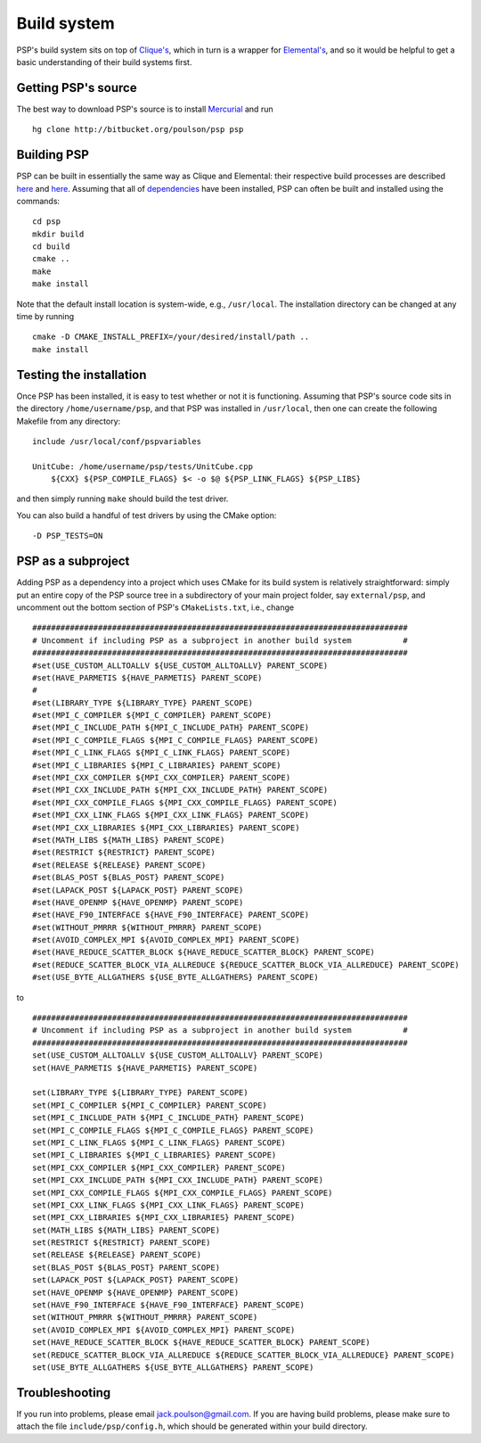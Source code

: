 Build system
************
PSP's build system sits on top of 
`Clique's <http://poulson.github.com/Clique/build.html>`_, which in turn 
is a wrapper for 
`Elemental's <http://poulson.github.com/Elemental/build.html>`_, 
and so it would be helpful to get a basic understanding of their build systems
first.

Getting PSP's source
====================
The best way to download PSP's source is to install
`Mercurial <http://mercurial.selenic.com>`_ and run ::

    hg clone http://bitbucket.org/poulson/psp psp

Building PSP
============
PSP can be built in essentially the same way as Clique and Elemental: their
respective build processes are described 
`here <http://poulson.github.com/Elemental/build.html#building-elemental>`__ and
`here <http://poulson.github.com/Clique/build.html#building-clique>`__.
Assuming that all of 
`dependencies <http://poulson.github.com/Elemental/build.html#dependencies>`_ 
have been installed, PSP can often be built and installed using the commands::

    cd psp
    mkdir build
    cd build
    cmake ..
    make
    make install

Note that the default install location is system-wide, e.g., ``/usr/local``.
The installation directory can be changed at any time by running ::

    cmake -D CMAKE_INSTALL_PREFIX=/your/desired/install/path ..
    make install

Testing the installation
========================
Once PSP has been installed, it is easy to test whether or not it is 
functioning. Assuming that PSP's source code sits in the directory 
``/home/username/psp``, and that PSP was installed in ``/usr/local``, then one
can create the following Makefile from any directory::

    include /usr/local/conf/pspvariables

    UnitCube: /home/username/psp/tests/UnitCube.cpp
        ${CXX} ${PSP_COMPILE_FLAGS} $< -o $@ ${PSP_LINK_FLAGS} ${PSP_LIBS}

and then simply running ``make`` should build the test driver.

You can also build a handful of test drivers by using the CMake option::

    -D PSP_TESTS=ON

PSP as a subproject
===================
Adding PSP as a dependency into a project which uses CMake for its build
system is relatively straightforward: simply put an entire copy of the
PSP source tree in a subdirectory of your main project folder, say
``external/psp``, and uncomment out the bottom section of PSP's
``CMakeLists.txt``, i.e., change ::

    ################################################################################
    # Uncomment if including PSP as a subproject in another build system           #
    ################################################################################
    #set(USE_CUSTOM_ALLTOALLV ${USE_CUSTOM_ALLTOALLV} PARENT_SCOPE)
    #set(HAVE_PARMETIS ${HAVE_PARMETIS} PARENT_SCOPE)
    #
    #set(LIBRARY_TYPE ${LIBRARY_TYPE} PARENT_SCOPE)
    #set(MPI_C_COMPILER ${MPI_C_COMPILER} PARENT_SCOPE)
    #set(MPI_C_INCLUDE_PATH ${MPI_C_INCLUDE_PATH} PARENT_SCOPE)
    #set(MPI_C_COMPILE_FLAGS ${MPI_C_COMPILE_FLAGS} PARENT_SCOPE)
    #set(MPI_C_LINK_FLAGS ${MPI_C_LINK_FLAGS} PARENT_SCOPE)
    #set(MPI_C_LIBRARIES ${MPI_C_LIBRARIES} PARENT_SCOPE)
    #set(MPI_CXX_COMPILER ${MPI_CXX_COMPILER} PARENT_SCOPE)
    #set(MPI_CXX_INCLUDE_PATH ${MPI_CXX_INCLUDE_PATH} PARENT_SCOPE)
    #set(MPI_CXX_COMPILE_FLAGS ${MPI_CXX_COMPILE_FLAGS} PARENT_SCOPE)
    #set(MPI_CXX_LINK_FLAGS ${MPI_CXX_LINK_FLAGS} PARENT_SCOPE)
    #set(MPI_CXX_LIBRARIES ${MPI_CXX_LIBRARIES} PARENT_SCOPE)
    #set(MATH_LIBS ${MATH_LIBS} PARENT_SCOPE)
    #set(RESTRICT ${RESTRICT} PARENT_SCOPE)
    #set(RELEASE ${RELEASE} PARENT_SCOPE)
    #set(BLAS_POST ${BLAS_POST} PARENT_SCOPE)
    #set(LAPACK_POST ${LAPACK_POST} PARENT_SCOPE)
    #set(HAVE_OPENMP ${HAVE_OPENMP} PARENT_SCOPE)
    #set(HAVE_F90_INTERFACE ${HAVE_F90_INTERFACE} PARENT_SCOPE)
    #set(WITHOUT_PMRRR ${WITHOUT_PMRRR} PARENT_SCOPE)
    #set(AVOID_COMPLEX_MPI ${AVOID_COMPLEX_MPI} PARENT_SCOPE)
    #set(HAVE_REDUCE_SCATTER_BLOCK ${HAVE_REDUCE_SCATTER_BLOCK} PARENT_SCOPE)
    #set(REDUCE_SCATTER_BLOCK_VIA_ALLREDUCE ${REDUCE_SCATTER_BLOCK_VIA_ALLREDUCE} PARENT_SCOPE)
    #set(USE_BYTE_ALLGATHERS ${USE_BYTE_ALLGATHERS} PARENT_SCOPE)

to ::
    
    ################################################################################
    # Uncomment if including PSP as a subproject in another build system           #
    ################################################################################
    set(USE_CUSTOM_ALLTOALLV ${USE_CUSTOM_ALLTOALLV} PARENT_SCOPE)
    set(HAVE_PARMETIS ${HAVE_PARMETIS} PARENT_SCOPE)
    
    set(LIBRARY_TYPE ${LIBRARY_TYPE} PARENT_SCOPE)
    set(MPI_C_COMPILER ${MPI_C_COMPILER} PARENT_SCOPE)
    set(MPI_C_INCLUDE_PATH ${MPI_C_INCLUDE_PATH} PARENT_SCOPE)
    set(MPI_C_COMPILE_FLAGS ${MPI_C_COMPILE_FLAGS} PARENT_SCOPE)
    set(MPI_C_LINK_FLAGS ${MPI_C_LINK_FLAGS} PARENT_SCOPE)
    set(MPI_C_LIBRARIES ${MPI_C_LIBRARIES} PARENT_SCOPE)
    set(MPI_CXX_COMPILER ${MPI_CXX_COMPILER} PARENT_SCOPE)
    set(MPI_CXX_INCLUDE_PATH ${MPI_CXX_INCLUDE_PATH} PARENT_SCOPE)
    set(MPI_CXX_COMPILE_FLAGS ${MPI_CXX_COMPILE_FLAGS} PARENT_SCOPE)
    set(MPI_CXX_LINK_FLAGS ${MPI_CXX_LINK_FLAGS} PARENT_SCOPE)
    set(MPI_CXX_LIBRARIES ${MPI_CXX_LIBRARIES} PARENT_SCOPE)
    set(MATH_LIBS ${MATH_LIBS} PARENT_SCOPE)
    set(RESTRICT ${RESTRICT} PARENT_SCOPE)
    set(RELEASE ${RELEASE} PARENT_SCOPE)
    set(BLAS_POST ${BLAS_POST} PARENT_SCOPE)
    set(LAPACK_POST ${LAPACK_POST} PARENT_SCOPE)
    set(HAVE_OPENMP ${HAVE_OPENMP} PARENT_SCOPE)
    set(HAVE_F90_INTERFACE ${HAVE_F90_INTERFACE} PARENT_SCOPE)
    set(WITHOUT_PMRRR ${WITHOUT_PMRRR} PARENT_SCOPE)
    set(AVOID_COMPLEX_MPI ${AVOID_COMPLEX_MPI} PARENT_SCOPE)
    set(HAVE_REDUCE_SCATTER_BLOCK ${HAVE_REDUCE_SCATTER_BLOCK} PARENT_SCOPE)
    set(REDUCE_SCATTER_BLOCK_VIA_ALLREDUCE ${REDUCE_SCATTER_BLOCK_VIA_ALLREDUCE} PARENT_SCOPE)
    set(USE_BYTE_ALLGATHERS ${USE_BYTE_ALLGATHERS} PARENT_SCOPE)

Troubleshooting
===============
If you run into problems, please email
`jack.poulson@gmail.com <mailto:jack.poulson@gmail.com>`_. If you are having
build problems, please make sure to attach the file ``include/psp/config.h``,
which should be generated within your build directory.
